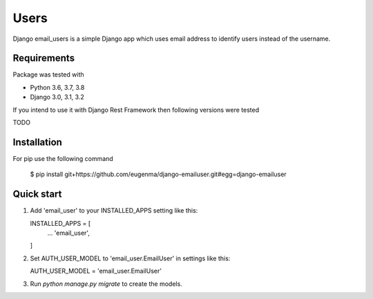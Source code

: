 
=====
Users
=====

Django email_users is a simple Django app which uses email address to identify users instead of the username.

Requirements
---------------
Package was tested with 

* Python 3.6, 3.7, 3.8
* Django 3.0, 3.1, 3.2


If you intend to use it with Django Rest Framework then following versions were tested

TODO


Installation 
-------------
For pip use the following command

   $ pip install git+https://github.com/eugenma/django-emailuser.git#egg=django-emailuser

Quick start
-----------
1. Add 'email_user' to your INSTALLED_APPS setting like this::

   INSTALLED_APPS = [
        ...
        'email_user',
   ]

2. Set AUTH_USER_MODEL to 'email_user.EmailUser' in settings like this::

   AUTH_USER_MODEL = 'email_user.EmailUser' 

3. Run `python manage.py migrate` to create the models.


